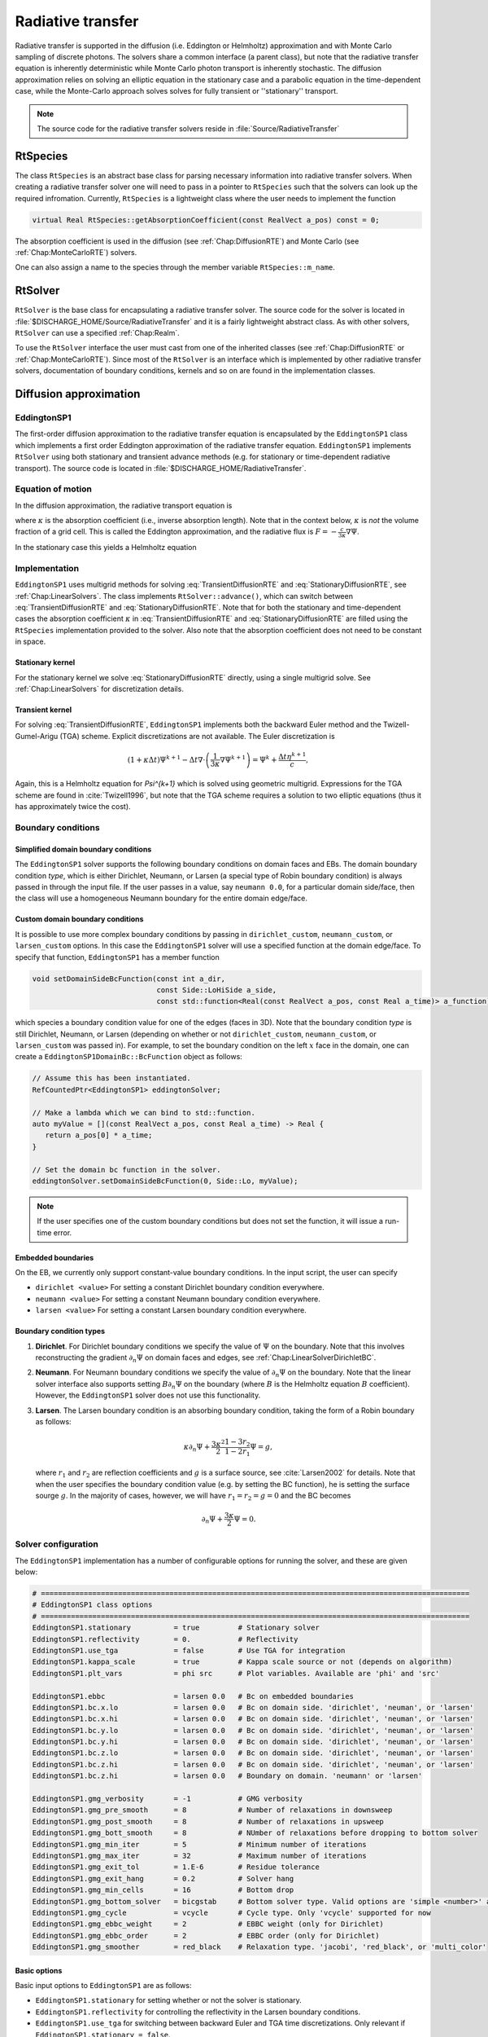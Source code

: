 .. _Chap:RadiativeTransfer:

Radiative transfer
==================

Radiative transfer is supported in the diffusion (i.e. Eddington or Helmholtz) approximation and with Monte Carlo sampling of discrete photons.
The solvers share a common interface (a parent class), but note that the radiative transfer equation is inherently deterministic while Monte Carlo photon transport is inherently stochastic. 
The diffusion approximation relies on solving an elliptic equation in the stationary case and a parabolic equation in the time-dependent case, while the Monte-Carlo approach solves solves for fully transient or ''stationary'' transport.

.. note::

   The source code for the radiative transfer solvers reside in :file:`Source/RadiativeTransfer`

.. _Chap:RtSpecies:

RtSpecies
---------

The class ``RtSpecies`` is an abstract base class for parsing necessary information into radiative transfer solvers.
When creating a radiative transfer solver one will need to pass in a pointer to ``RtSpecies`` such that the solvers can look up the required infromation.
Currently, ``RtSpecies`` is a lightweight class where the user needs to implement the function

.. code-block:: c++

  virtual Real RtSpecies::getAbsorptionCoefficient(const RealVect a_pos) const = 0;

The absorption coefficient is used in the diffusion (see :ref:`Chap:DiffusionRTE`) and Monte Carlo (see :ref:`Chap:MonteCarloRTE`) solvers. 

One can also assign a name to the species through the member variable ``RtSpecies::m_name``.

.. _Chap:RtSolver:

RtSolver
--------

``RtSolver`` is the base class for encapsulating a radiative transfer solver.
The source code for the solver is located in :file:`$DISCHARGE_HOME/Source/RadiativeTransfer` and it is a fairly lightweight abstract class.
As with other solvers, ``RtSolver`` can use a specified :ref:`Chap:Realm`.

To use the ``RtSolver`` interface the user must cast from one of the inherited classes (see :ref:`Chap:DiffusionRTE` or :ref:`Chap:MonteCarloRTE`).
Since most of the ``RtSolver`` is an interface which is implemented by other radiative transfer solvers, documentation of boundary conditions, kernels and so on are found in the implementation classes.

.. _Chap:DiffusionRTE:

Diffusion approximation
-----------------------

EddingtonSP1
____________

The first-order diffusion approximation to the radiative transfer equation is encapsulated by the ``EddingtonSP1`` class which implements a first order Eddington approximation of the radiative transfer equation.
``EddingtonSP1`` implements ``RtSolver`` using both stationary and transient advance methods (e.g. for stationary or time-dependent radiative transport).
The source code is located in :file:`$DISCHARGE_HOME/RadiativeTransfer`. 

Equation of motion
__________________

In the diffusion approximation, the radiative transport equation is

.. math::
   :label: TransientDiffusionRTE

   \partial_t\Psi + \kappa\Psi - \nabla\cdot\left(\frac{1}{3\kappa}\nabla\Psi\right) = \frac{\eta}{c},

where :math:`\kappa` is the absorption coefficient (i.e., inverse absorption length).
Note that in the context below, :math:`\kappa` is *not* the volume fraction of a grid cell. 
This is called the Eddington approximation, and the radiative flux is :math:`F = -\frac{c}{3\kappa}\nabla \Psi`.

In the stationary case this yields a Helmholtz equation

.. math::
   :label: StationaryDiffusionRTE

   \kappa\Psi - \nabla\cdot\left(\frac{1}{3\kappa}\nabla\Psi\right) = \frac{\eta}{c},

Implementation
______________

``EddingtonSP1`` uses multigrid methods for solving :eq:`TransientDiffusionRTE` and :eq:`StationaryDiffusionRTE`, see :ref:`Chap:LinearSolvers`.
The class implements ``RtSolver::advance()``, which can switch between :eq:`TransientDiffusionRTE` and :eq:`StationaryDiffusionRTE`.
Note that for both the stationary and time-dependent cases the absorption coefficient :math:`\kappa` in :eq:`TransientDiffusionRTE` and :eq:`StationaryDiffusionRTE` are filled using the ``RtSpecies`` implementation provided to the solver.
Also note that the absorption coefficient does not need to be constant in space. 


Stationary kernel
^^^^^^^^^^^^^^^^^

For the stationary kernel we solve :eq:`StationaryDiffusionRTE` directly, using a single multigrid solve.
See :ref:`Chap:LinearSolvers` for discretization details. 

Transient kernel
^^^^^^^^^^^^^^^^

For solving :eq:`TransientDiffusionRTE`, ``EddingtonSP1`` implements both the backward Euler method and the Twizell-Gumel-Arigu (TGA) scheme.
Explicit discretizations are not available. 
The Euler discretization is

.. math::

   \left(1+ \kappa \Delta t\right)\Psi^{k+1} - \Delta t \nabla\cdot\left(\frac{1}{3\kappa}\nabla\Psi^{k+1}\right) = \Psi^{k} + \frac{\Delta t\eta^{k+1}}{c},

Again, this is a Helmholtz equation for `\Psi^{k+1}` which is solved using geometric multigrid. 
Expressions for the TGA scheme are found in :cite:`Twizell1996`, but note that the TGA scheme requires a solution to two elliptic equations (thus it has approximately twice the cost). 

.. _Chap:EddingtonSP1BC:
   
Boundary conditions
___________________

Simplified domain boundary conditions
^^^^^^^^^^^^^^^^^^^^^^^^^^^^^^^^^^^^^

The ``EddingtonSP1`` solver supports the following boundary conditions on domain faces and EBs.
The domain boundary condition *type*, which is either Dirichlet, Neumann, or Larsen (a special type of Robin boundary condition) is always passed in through the input file.
If the user passes in a value, say ``neumann 0.0``, for a particular domain side/face, then the class will use a homogeneous Neumann boundary for the entire domain edge/face. 

Custom domain boundary conditions
^^^^^^^^^^^^^^^^^^^^^^^^^^^^^^^^^

It is possible to use more complex boundary conditions by passing in ``dirichlet_custom``, ``neumann_custom``, or ``larsen_custom`` options.
In this case the ``EddingtonSP1`` solver will use a specified function at the domain edge/face.
To specify that function, ``EddingtonSP1`` has a member function

.. code-block:: c++

   void setDomainSideBcFunction(const int a_dir,
                                const Side::LoHiSide a_side,
				const std::function<Real(const RealVect a_pos, const Real a_time)> a_function);

which species a boundary condition value for one of the edges (faces in 3D).
Note that the boundary condition *type* is still Dirichlet, Neumann, or Larsen (depending on whether or not ``dirichlet_custom``, ``neumann_custom``, or ``larsen_custom`` was passed in). 
For example, to set the boundary condition on the left :math:`x` face in the domain, one can create a ``EddingtonSP1DomainBc::BcFunction`` object as follows:

.. code-block:: c++

   // Assume this has been instantiated. 
   RefCountedPtr<EddingtonSP1> eddingtonSolver;

   // Make a lambda which we can bind to std::function. 
   auto myValue = [](const RealVect a_pos, const Real a_time) -> Real {
      return a_pos[0] * a_time;
   }

   // Set the domain bc function in the solver. 
   eddingtonSolver.setDomainSideBcFunction(0, Side::Lo, myValue);

.. note::

   If the user specifies one of the custom boundary conditions but does not set the function, it will issue a run-time error.
   
Embedded boundaries
^^^^^^^^^^^^^^^^^^^

On the EB, we currently only support constant-value boundary conditions.
In the input script, the user can specify

* ``dirichlet <value>`` For setting a constant Dirichlet boundary condition everywhere. 
* ``neumann <value>`` For setting a constant Neumann boundary condition everywhere. 
* ``larsen <value>`` For setting a constant Larsen boundary condition everywhere. 

Boundary condition types
^^^^^^^^^^^^^^^^^^^^^^^^

#. **Dirichlet**.
   For Dirichlet boundary conditions we specify the value of :math:`\Psi` on the boundary.
   Note that this involves reconstructing the gradient :math:`\partial_n\Psi` on domain faces and edges, see :ref:`Chap:LinearSolverDirichletBC`. 
#. **Neumann**.
   For Neumann boundary conditions we specify the value of :math:`\partial_n\Psi` on the boundary.
   Note that the linear solver interface also supports setting :math:`B\partial_n\Psi` on the boundary (where :math:`B` is the Helmholtz equation :math:`B` coefficient).
   However, the ``EddingtonSP1`` solver does not use this functionality.
#. **Larsen**.
   The Larsen boundary condition is an absorbing boundary condition, taking the form of a Robin boundary as follows:

   .. math::

      \kappa\partial_n\Psi + \frac{3\kappa^2}{2}\frac{1-3r_2}{1-2r_1}\Psi = g,

   where :math:`r_1` and :math:`r_2` are reflection coefficients and :math:`g` is a surface source, see :cite:`Larsen2002` for details.
   Note that when the user specifies the boundary condition value (e.g. by setting the BC function), he is setting the surface sourge :math:`g`.
   In the majority of cases, however, we will have :math:`r_1 = r_2 = g = 0` and the BC becomes

   .. math::

      \partial_n\Psi + \frac{3\kappa}{2}\Psi = 0.

Solver configuration
____________________

The ``EddingtonSP1`` implementation has a number of configurable options for running the solver, and these are given below:

.. code-block:: text
	     
   # ====================================================================================================
   # EddingtonSP1 class options
   # ====================================================================================================
   EddingtonSP1.stationary          = true         # Stationary solver
   EddingtonSP1.reflectivity        = 0.           # Reflectivity
   EddingtonSP1.use_tga             = false        # Use TGA for integration
   EddingtonSP1.kappa_scale         = true         # Kappa scale source or not (depends on algorithm)
   EddingtonSP1.plt_vars            = phi src      # Plot variables. Available are 'phi' and 'src'
   
   EddingtonSP1.ebbc                = larsen 0.0   # Bc on embedded boundaries
   EddingtonSP1.bc.x.lo             = larsen 0.0   # Bc on domain side. 'dirichlet', 'neuman', or 'larsen'
   EddingtonSP1.bc.x.hi             = larsen 0.0   # Bc on domain side. 'dirichlet', 'neuman', or 'larsen'
   EddingtonSP1.bc.y.lo             = larsen 0.0   # Bc on domain side. 'dirichlet', 'neuman', or 'larsen'
   EddingtonSP1.bc.y.hi             = larsen 0.0   # Bc on domain side. 'dirichlet', 'neuman', or 'larsen'
   EddingtonSP1.bc.z.lo             = larsen 0.0   # Bc on domain side. 'dirichlet', 'neuman', or 'larsen'
   EddingtonSP1.bc.z.hi             = larsen 0.0   # Bc on domain side. 'dirichlet', 'neuman', or 'larsen'
   EddingtonSP1.bc.z.hi             = larsen 0.0   # Boundary on domain. 'neumann' or 'larsen'
   
   EddingtonSP1.gmg_verbosity       = -1           # GMG verbosity
   EddingtonSP1.gmg_pre_smooth      = 8            # Number of relaxations in downsweep
   EddingtonSP1.gmg_post_smooth     = 8            # Number of relaxations in upsweep
   EddingtonSP1.gmg_bott_smooth     = 8            # NUmber of relaxations before dropping to bottom solver
   EddingtonSP1.gmg_min_iter        = 5            # Minimum number of iterations
   EddingtonSP1.gmg_max_iter        = 32           # Maximum number of iterations
   EddingtonSP1.gmg_exit_tol        = 1.E-6        # Residue tolerance
   EddingtonSP1.gmg_exit_hang       = 0.2          # Solver hang
   EddingtonSP1.gmg_min_cells       = 16           # Bottom drop
   EddingtonSP1.gmg_bottom_solver   = bicgstab     # Bottom solver type. Valid options are 'simple <number>' and 'bicgstab'
   EddingtonSP1.gmg_cycle           = vcycle       # Cycle type. Only 'vcycle' supported for now
   EddingtonSP1.gmg_ebbc_weight     = 2            # EBBC weight (only for Dirichlet)
   EddingtonSP1.gmg_ebbc_order      = 2            # EBBC order (only for Dirichlet)
   EddingtonSP1.gmg_smoother        = red_black    # Relaxation type. 'jacobi', 'red_black', or 'multi_color'

Basic options
^^^^^^^^^^^^^

Basic input options to ``EddingtonSP1`` are as follows:

* ``EddingtonSP1.stationary`` for setting whether or not the solver is stationary.
* ``EddingtonSP1.reflectivity`` for controlling the reflectivity in the Larsen boundary conditions.
* ``EddingtonSP1.use_tga`` for switching between backward Euler and TGA time discretizations.
  Only relevant if ``EddingtonSP1.stationary = false``.
* ``EddingtonSP1.kappa_scale`` Switch for multiplying the source with with the volume fraction or not.
  Note that the multigrid Helmholtz solvers require a diagonal weighting of the operator.
  If ``EddingtonSP1.kappa_scale = false`` then the solver will assume that this weighting of the source term has already been made.
* ``EddingtonSP1.plt_vars`` For setting which solver plot variables are included in plot files. 

Setting boundary conditions
^^^^^^^^^^^^^^^^^^^^^^^^^^^

Boundary conditions are parsed through the flags

* ``EddingtonSP1.ebbc`` Which sets the boundary conditions on the EBs.
* ``EddingtonSP1.bc.dim.side`` Which sets the boundary conditions on the domain sides, see :ref:`Chap:EddingtonSP1BC` for details. 

Tuning multigrid performance
^^^^^^^^^^^^^^^^^^^^^^^^^^^^

All parameters that begin with the form ``EddingtonSP1.gmg_`` indicate a tuning parameter for geometric multigrid.

* ``EddingtonSP1.gmg_verbosity``.
  Controls the multigrid verbosity.
  Setting it to a number :math:`> 0` will print multigrid convergence information.
* ``EddingtonSP1.gmg_pre_smooth``.
  Controls the number of relaxations on each level during multigrid downsweeps.
* ``EddingtonSP1.gmg_post_smooth``.
  Controls the number of relaxations on each level during multigrid upsweeps.
* ``EddingtonSP1.gmg_bott_smooth``.
  Controls the number of relaxations before entering the bottom solve. 
* ``EddingtonSP1.gmg_min_iter``.
  Sets the minimum number of iterations that multigrid will perform. 
* ``EddingtonSP1.gmg_max_iter``.
  Sets the maximum number of iterations that multigrid will perform. 
* ``EddingtonSP1.gmg_exit_tol``.
  Sets the exit tolerance for multigrid.
  Multigrid will exit the iterations if :math:`r < \lambda r_0` where :math:`\lambda` is the specified tolerance, :math:`r = |L\Phi -\rho|` is the residual and :math:`r_0` is the residual for :math:`\Phi = 0`.  
* ``EddingtonSP1.gmg_exit_hang``.
  Sets the minimum permitted reduction in the convergence rate before exiting multigrid.
  Letting :math:`r^k` be the residual after :math:`k` multigrid cycles, multigrid will abort if the residual between levels is not reduce by at least a factor of :math:`r^{k+1} < (1-h)r^k`, where :math:`h` is the "hang" factor.
* ``EddingtonSP1.gmg_min_cells``.
  Sets the minimum amount of cells along any coordinate direction for coarsened levels.
  Note that this will control how far multigrid will coarsen. Setting a number ``gmg_min_cells = 16`` will terminate multigrid coarsening when the domain has 16 cells in any of the coordinate direction. 
* ``EddingtonSP1.gmg_bottom_solver``.
  Sets the bottom solver type. 
* ``EddingtonSP1.gmg_cycle``.
  Sets the multigrid method.
  Currently, only V-cycles are supported.
* ``EddingtonSP1.gmg_ebbc_order``.
  Sets the stencil order on EBs when using Dirichlet boundary conditions. 
  Note that this is also the stencil radius.
  See :ref:`Chap:LinearSolvers` for details. 
* ``EddingtonSP1.gmg_ebbc_weight``.
  Sets the least squares stencil weighting factor for least squares gradient reconstruction on EBs when using Dirichlet boundary conditions. 
  See :ref:`Chap:LeastSquares` for details.   
* ``EddingtonSP1.gmg_smoother``.
  Sets the multigrid smoother.

Runtime parameters
^^^^^^^^^^^^^^^^^^

The following parameters for ``EddingtonSP1`` are run-time configurable:

* All multigrid tuning parameters, i.e. parameters starting with ``EddingtonSP1.gmg_``.
* Plot variables, i.e. ``EddingtonSP1.plt_vars``.
* Kappa scaling (for algorithmic adjustments), i.e. ``EddingtonSP1.kappa_scale``. 

.. _Chap:MonteCarloRTE:

Monte Carlo methods
-------------------

All types of moment-closed radiative transfer equations contain nonphysical artifacts (which may or may not be acceptable).
For example, in the diffusion approximation the radiative flux is :math:`F = -\frac{c}{3\kappa}\nabla \Psi`, implying that photons can leak around boundaries.
I.e. the diffusion approximation does not correctly describe shadows.
It is possible to go beyond the diffusion approximation by also solving for higher-order moments like the radiative flux.
While such methods can describe shadows, they do, contain other nonphysical features.

Both ''stationary'' and transient Monte Carlo methods are offered as an alternative to the diffusion approximation. 

photon particle
_______________

The Îto particle is a computational particle class in `chombo-discharge` which can be used together with the particle tools in `Chombo`.
The following data fields are implemented in the particle:

.. code-block:: c++
   
   RealVect m_position;
   RealVect m_velocity;
   Real m_mass;
   Real m_kappa;

To obtain the fields, the user will call

.. code-block:: c++

   RealVect& position();
   RealVect& velocity();
   Real& mass();
   Real& diffusion();


All functions also have ``const`` versions.
Note that the field ``m_mass`` is the same as the *weight* of the computational particle.
The following functions are used to set the various properties:

.. code-block:: c++

   setPosition(const RealVect a_pos);
   setVelocity(const RealVect a_vel);
   setMass(const Real a_mass);
   setDiffusion(const Real a_diffusion;

Interaction with boundaries
___________________________


Stationary Monte Carlo
______________________

The stationary Monte Carlo method proceeds as follows.

1. For each cell in the mesh, draw a discrete number of photons :math:`\mathcal{P}\left(\eta \Delta V\Delta t\right)` where :math:`\mathcal{P}` is a Poisson distribution. The user may also choose to use pseudophotons rather than physical photons by modifying photon weights. Each photon is generated in the cell centroid :math:`\mathbf{x}_0` and given a random propagation direction :math:`\mathbf{n}`.

2. Draw a propagation distance :math:`r` by drawing random numbers from an exponential distribution :math:`p(r) = \kappa \exp\left(-\kappa r\right)`. The absorbed position of the photon is :math:`\mathbf{x} = \mathbf{x}_0 + r\mathbf{n}`.

3. Check if the path from :math:`\mathbf{x}_0` to :math:`\mathbf{x}` intersects an internal or domain boundary. If it does, absorb the photon on the boundary. If not, move the photon to :math:`\mathbf{x}` or reflect it off symmetry boundaries. 

4. Rebin the absorbed photons onto the AMR grid. This involves parallel communication. 

5. Compute the resulting photoionization profile. The user may choose between several different deposition schemes (like e.g. cloud-in-cell).
      
The Monte Carlo methods use computational particles for advancing the photons in exactly the same way a Particle-In-Cell method would use them for advancing electrons. Although a computational photon would normally live on the finest grid level that overlaps its position, this is not practical for all particle deposition kernels. For example, for cloud-in-cell deposition schemes it is useful to have the restrict the interpolation kernels to the grid level where the particle lives. In Chombo-speak, we therefore use a buffer region that extends some cells from a refinement boundary where the photons are not allowed to live. Instead, photons in that buffer region are transferred to a coarser level, and their deposition clouds are first interpolated to the fine level before deposition on the fine level happens. Selecting a deposition scheme and adjusting the buffer region is done through an input script associated with the solver. 
   
Transient Monte Carlo
_____________________

The transient Monte Carlo method is almost identical to the stationary method, except that it does not deposit all generated photons on the mesh but tracks them through time. The transient method is implemented as follows:

1. For each cell in the mesh, draw a discrete number of photons :math:`\mathcal{P}\left(\eta \Delta V\Delta t\right)` as above, and append these to the already existing photons. Each photon is given a uniformly distributed random creation time within :math:`\Delta t`. 
   
2. Each photon is advanced over the time step :math:`\Delta t` by a sequence of :math:`N` substeps (:math:`N` may be different for each photon).

   a. We compute :math:`N` such that we sample :math:`N\Delta \tau = \Delta t` with :math:`c\kappa\Delta\tau < 1`.

   b. A photon at position :math:`\mathbf{x}_0` is moved a distance :math:`\Delta \mathbf{x} = c\mathbf{n}\Delta\tau`. For each step we compute the absorption probability :math:`p = \kappa\left|\Delta\mathbf{x}\right|` where :math:`p\in[0,1]` is a uniform random number. If the photon is absorbed on this interval, draw a new uniform random number :math:`r \in [0,1]` and absorb the photon at the position :math:`\mathbf{x}_0 + r\Delta\mathbf{x}`. If the photon is not absorbed, it is moved to position :math:`\mathbf{x}_0 + r\Delta\mathbf{x}`.

3. Check if the path from :math:`\mathbf{x}_0` to :math:`\mathbf{x}` intersects an internal or domain boundary. If it does, absorb the photon on the boundary. If not, move the photon to :math:`\mathbf{x}`.

4. Rebin the absorbed photons onto the AMR grid. This involves parallel communication. 

5. Compute the resulting photoionization profile. The user may choose between several different deposition schemes (like e.g. cloud-in-cell).

Limitations
-----------

Example application
-------------------

An example application of usage of the ``RtSolver`` is found in :ref:`Chap:RadiativeTransferModel`. 

